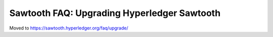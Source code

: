 Sawtooth FAQ: Upgrading Hyperledger Sawtooth
============================================

Moved to
https://sawtooth.hyperledger.org/faq/upgrade/

